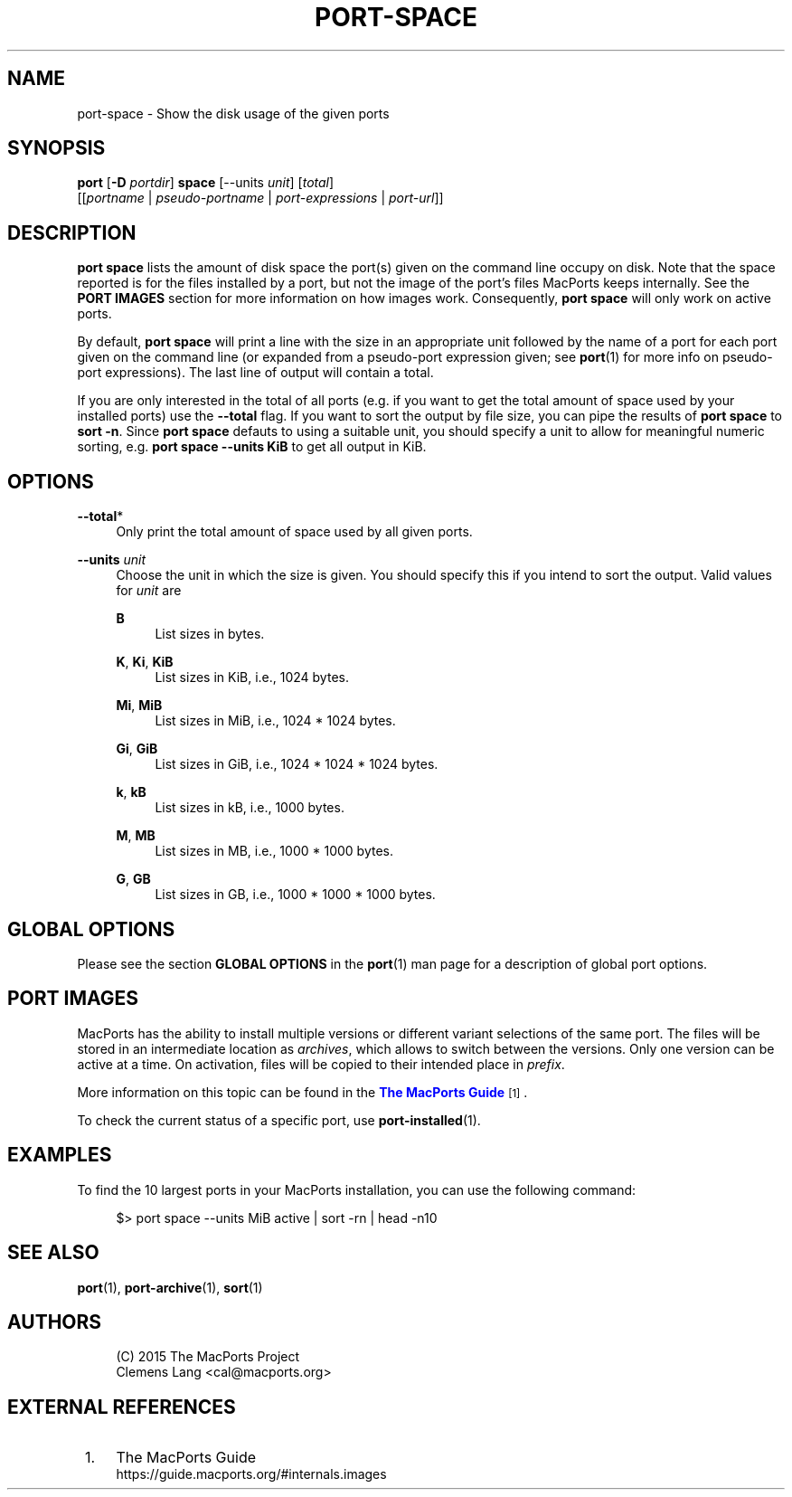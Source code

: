 '\" t
.TH "PORT\-SPACE" "1" "2\&.6\&.99" "MacPorts 2\&.6\&.99" "MacPorts Manual"
.\" -----------------------------------------------------------------
.\" * Define some portability stuff
.\" -----------------------------------------------------------------
.\" ~~~~~~~~~~~~~~~~~~~~~~~~~~~~~~~~~~~~~~~~~~~~~~~~~~~~~~~~~~~~~~~~~
.\" http://bugs.debian.org/507673
.\" http://lists.gnu.org/archive/html/groff/2009-02/msg00013.html
.\" ~~~~~~~~~~~~~~~~~~~~~~~~~~~~~~~~~~~~~~~~~~~~~~~~~~~~~~~~~~~~~~~~~
.ie \n(.g .ds Aq \(aq
.el       .ds Aq '
.\" -----------------------------------------------------------------
.\" * set default formatting
.\" -----------------------------------------------------------------
.\" disable hyphenation
.nh
.\" disable justification (adjust text to left margin only)
.ad l
.\" -----------------------------------------------------------------
.\" * MAIN CONTENT STARTS HERE *
.\" -----------------------------------------------------------------
.SH "NAME"
port-space \- Show the disk usage of the given ports
.SH "SYNOPSIS"
.sp
.nf
\fBport\fR [\fB\-D\fR \fIportdir\fR] \fBspace\fR [\-\-units \fIunit\fR] [\fItotal\fR]
    [[\fIportname\fR | \fIpseudo\-portname\fR | \fIport\-expressions\fR | \fIport\-url\fR]]
.fi
.SH "DESCRIPTION"
.sp
\fBport space\fR lists the amount of disk space the port(s) given on the command line occupy on disk\&. Note that the space reported is for the files installed by a port, but not the image of the port\(cqs files MacPorts keeps internally\&. See the \fBPORT IMAGES\fR section for more information on how images work\&. Consequently, \fBport space\fR will only work on active ports\&.
.sp
By default, \fBport space\fR will print a line with the size in an appropriate unit followed by the name of a port for each port given on the command line (or expanded from a pseudo\-port expression given; see \fBport\fR(1) for more info on pseudo\-port expressions)\&. The last line of output will contain a total\&.
.sp
If you are only interested in the total of all ports (e\&.g\&. if you want to get the total amount of space used by your installed ports) use the \fB\-\-total\fR flag\&. If you want to sort the output by file size, you can pipe the results of \fBport space\fR to \fBsort \-n\fR\&. Since \fBport space\fR defauts to using a suitable unit, you should specify a unit to allow for meaningful numeric sorting, e\&.g\&. \fBport space \-\-units KiB\fR to get all output in KiB\&.
.SH "OPTIONS"
.PP
\fB\-\-total\fR*
.RS 4
Only print the total amount of space used by all given ports\&.
.RE
.PP
\fB\-\-units \fR\fB\fIunit\fR\fR
.RS 4
Choose the unit in which the size is given\&. You should specify this if you intend to sort the output\&. Valid values for
\fIunit\fR
are
.PP
\fBB\fR
.RS 4
List sizes in bytes\&.
.RE
.PP
\fBK\fR, \fBKi\fR, \fBKiB\fR
.RS 4
List sizes in KiB, i\&.e\&., 1024 bytes\&.
.RE
.PP
\fBMi\fR, \fBMiB\fR
.RS 4
List sizes in MiB, i\&.e\&., 1024 * 1024 bytes\&.
.RE
.PP
\fBGi\fR, \fBGiB\fR
.RS 4
List sizes in GiB, i\&.e\&., 1024 * 1024 * 1024 bytes\&.
.RE
.PP
\fBk\fR, \fBkB\fR
.RS 4
List sizes in kB, i\&.e\&., 1000 bytes\&.
.RE
.PP
\fBM\fR, \fBMB\fR
.RS 4
List sizes in MB, i\&.e\&., 1000 * 1000 bytes\&.
.RE
.PP
\fBG\fR, \fBGB\fR
.RS 4
List sizes in GB, i\&.e\&., 1000 * 1000 * 1000 bytes\&.
.RE
.RE
.SH "GLOBAL OPTIONS"
.sp
Please see the section \fBGLOBAL OPTIONS\fR in the \fBport\fR(1) man page for a description of global port options\&.
.SH "PORT IMAGES"
.sp
MacPorts has the ability to install multiple versions or different variant selections of the same port\&. The files will be stored in an intermediate location as \fIarchives\fR, which allows to switch between the versions\&. Only one version can be active at a time\&. On activation, files will be copied to their intended place in \fIprefix\fR\&.
.sp
More information on this topic can be found in the \m[blue]\fBThe MacPorts Guide\fR\m[]\&\s-2\u[1]\d\s+2\&.
.sp
To check the current status of a specific port, use \fB\fBport-installed\fR(1)\fR\&.
.SH "EXAMPLES"
.sp
To find the 10 largest ports in your MacPorts installation, you can use the following command:
.sp
.if n \{\
.RS 4
.\}
.nf
$> port space \-\-units MiB active | sort \-rn | head \-n10
.fi
.if n \{\
.RE
.\}
.SH "SEE ALSO"
.sp
\fBport\fR(1), \fBport-archive\fR(1), \fBsort\fR(1)
.SH "AUTHORS"
.sp
.if n \{\
.RS 4
.\}
.nf
(C) 2015 The MacPorts Project
Clemens Lang <cal@macports\&.org>
.fi
.if n \{\
.RE
.\}
.SH "EXTERNAL REFERENCES"
.IP " 1." 4
The MacPorts Guide
.RS 4
\%https://guide.macports.org/#internals.images
.RE
